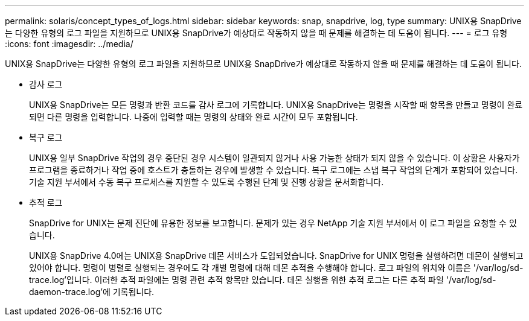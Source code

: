 ---
permalink: solaris/concept_types_of_logs.html 
sidebar: sidebar 
keywords: snap, snapdrive, log, type 
summary: UNIX용 SnapDrive는 다양한 유형의 로그 파일을 지원하므로 UNIX용 SnapDrive가 예상대로 작동하지 않을 때 문제를 해결하는 데 도움이 됩니다. 
---
= 로그 유형
:icons: font
:imagesdir: ../media/


[role="lead"]
UNIX용 SnapDrive는 다양한 유형의 로그 파일을 지원하므로 UNIX용 SnapDrive가 예상대로 작동하지 않을 때 문제를 해결하는 데 도움이 됩니다.

* 감사 로그
+
UNIX용 SnapDrive는 모든 명령과 반환 코드를 감사 로그에 기록합니다. UNIX용 SnapDrive는 명령을 시작할 때 항목을 만들고 명령이 완료되면 다른 명령을 입력합니다. 나중에 입력할 때는 명령의 상태와 완료 시간이 모두 포함됩니다.

* 복구 로그
+
UNIX용 일부 SnapDrive 작업의 경우 중단된 경우 시스템이 일관되지 않거나 사용 가능한 상태가 되지 않을 수 있습니다. 이 상황은 사용자가 프로그램을 종료하거나 작업 중에 호스트가 충돌하는 경우에 발생할 수 있습니다. 복구 로그에는 스냅 복구 작업의 단계가 포함되어 있습니다. 기술 지원 부서에서 수동 복구 프로세스를 지원할 수 있도록 수행된 단계 및 진행 상황을 문서화합니다.

* 추적 로그
+
SnapDrive for UNIX는 문제 진단에 유용한 정보를 보고합니다. 문제가 있는 경우 NetApp 기술 지원 부서에서 이 로그 파일을 요청할 수 있습니다.

+
UNIX용 SnapDrive 4.0에는 UNIX용 SnapDrive 데몬 서비스가 도입되었습니다. SnapDrive for UNIX 명령을 실행하려면 데몬이 실행되고 있어야 합니다. 명령이 병렬로 실행되는 경우에도 각 개별 명령에 대해 데몬 추적을 수행해야 합니다. 로그 파일의 위치와 이름은 '/var/log/sd-trace.log'입니다. 이러한 추적 파일에는 명령 관련 추적 항목만 있습니다. 데몬 실행을 위한 추적 로그는 다른 추적 파일 '/var/log/sd-daemon-trace.log'에 기록됩니다.


